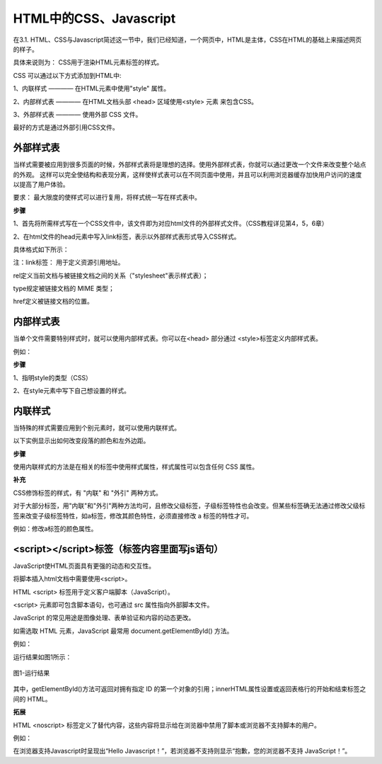 
HTML中的CSS、Javascript
============================================

在3.1. HTML、CSS与Javascript简述这一节中，我们已经知道，一个网页中，HTML是主体，CSS在HTML的基础上来描述网页的样子。

具体来说则为： CSS用于渲染HTML元素标签的样式。

CSS 可以通过以下方式添加到HTML中:

1、内联样式 ———— 在HTML元素中使用"style" 属性。

2、内部样式表 ———— 在HTML文档头部 <head> 区域使用<style> 元素 来包含CSS。

3、外部样式表 ———— 使用外部 CSS 文件。

最好的方式是通过外部引用CSS文件。

外部样式表
~~~~~~~~~~~~~~~~~~~~~~~~~~~~~~~~~~~~~~~~~~~~~

当样式需要被应用到很多页面的时候，外部样式表将是理想的选择。使用外部样式表，你就可以通过更改一个文件来改变整个站点的外观。
这样可以完全使结构和表现分离，这样使样式表可以在不同页面中使用，并且可以利用浏览器缓存加快用户访问的速度以提高了用户体验。

要求： 最大限度的使样式可以进行复用，将样式统一写在样式表中。

**步骤**


1、首先将所需样式写在一个CSS文件中，该文件即为对应html文件的外部样式文件。（CSS教程详见第4，5，6章）

2、在html文件的head元素中写入link标签，表示以外部样式表形式导入CSS样式。

具体格式如下所示：

.. code-block:: html
   :linenos:


    <head>
        <link rel="stylesheet" type="text/css" href="mystyle.css">
    </head>

注：link标签： 用于定义资源引用地址。

rel定义当前文档与被链接文档之间的关系（"stylesheet"表示样式表）；

type规定被链接文档的 MIME 类型；

href定义被链接文档的位置。

内部样式表
~~~~~~~~~~~~~~~~~~~~~~~~~~~~~~~~~~~~~~~~~~~~~

当单个文件需要特别样式时，就可以使用内部样式表。你可以在<head> 部分通过 <style>标签定义内部样式表。

例如：

.. code-block:: html
    :linenos:

    <head>
        <style type="text/css">
            body {background-color: yellow;}
            p {color: blue;}
        </style>
    </head>

**步骤**

1、指明style的类型（CSS）

2、在style元素中写下自己想设置的样式。

内联样式
~~~~~~~~~~~~~~~~~~~~~~~~~~~~~~~~~~~~~~~~~~~~~

当特殊的样式需要应用到个别元素时，就可以使用内联样式。 

以下实例显示出如何改变段落的颜色和左外边距。

.. code-block:: html
    :linenos:


    <p style="color: blue;margin-left: 20px;">这是一个段落。</p>

**步骤**

使用内联样式的方法是在相关的标签中使用样式属性，样式属性可以包含任何 CSS 属性。

**补充**

CSS修饰标签的样式，有 "内联" 和 "外引" 两种方式。

对于大部分标签，用"内联"和"外引"两种方法均可，且修改父级标签，子级标签特性也会改变。但某些标签确无法通过修改父级标签来改变子级标签特性，如a标签，修改其颜色特性，必须直接修改 a 标签的特性才可。

例如：修改a标签的颜色属性。

.. code-block:: html 
    :linenos:

    <a href="#" style="color: red;" rel="nofollow">只能使用"内联"方式</a>

<script></script>标签（标签内容里面写js语句）
~~~~~~~~~~~~~~~~~~~~~~~~~~~~~~~~~~~~~~~~~~~~~

JavaScript使HTML页面具有更强的动态和交互性。

将脚本插入html文档中需要使用<script>。

HTML <script> 标签用于定义客户端脚本（JavaScript）。

<script> 元素即可包含脚本语句，也可通过 src 属性指向外部脚本文件。

JavaScript 的常见用途是图像处理、表单验证和内容的动态更改。

如需选取 HTML 元素，JavaScript 最常用 document.getElementById() 方法。

例如：

.. code-block:: html
    :linenos:


    <h1>使用 JavaScript 更改文本</h1>
    <p>本例把 "Hello JavaScript!" 写入 id="demo" 的 HTML 元素内：</p>
    <p id="demo"></p>
    <script>
        document.getElementById("demo").innerHTML = "Hello JavaScript!";
    </script> 

运行结果如图1所示：

.. figure:: media/HTML中的CSS、Javascript/3.41.png
  :align: center
  :alt: error

  图1-运行结果

其中，getElementById()方法可返回对拥有指定 ID 的第一个对象的引用；innerHTML属性设置或返回表格行的开始和结束标签之间的 HTML。

**拓展**

HTML <noscript> 标签定义了替代内容，这些内容将显示给在浏览器中禁用了脚本或浏览器不支持脚本的用户。

例如： 

.. code-block:: html
    :linenos:

    <!DOCTYPE html>
    <html>
    <body>
    <p id="demo"></p>
    <script>
        document.getElementById("demo").innerHTML = "Hello JavaScript!";
    </script>
    <noscript>抱歉，您的浏览器不支持 JavaScript！</noscript>
    </body>
    </html>

在浏览器支持Javascript时呈现出“Hello Javascript！”，若浏览器不支持则显示“抱歉，您的浏览器不支持 JavaScript！”。